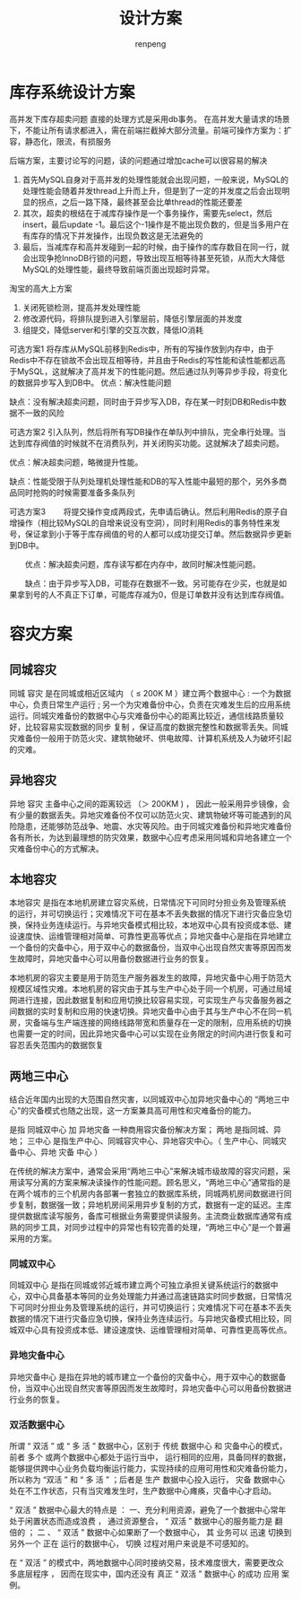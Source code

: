 #+TITLE: 设计方案
#+AUTHOR: renpeng

* 库存系统设计方案
高并发下库存超卖问题
直接的处理方式是采用db事务。
在高并发大量请求的场景下，不能让所有请求都进入，需在前端拦截掉大部分流量。前端可操作方案为：扩容，静态化，限流，有损服务

后端方案，主要讨论写的问题，读的问题通过增加cache可以很容易的解决
1. 首先MySQL自身对于高并发的处理性能就会出现问题，一般来说，MySQL的处理性能会随着并发thread上升而上升，但是到了一定的并发度之后会出现明显的拐点，之后一路下降，最终甚至会比单thread的性能还要差
2. 其次，超卖的根结在于减库存操作是一个事务操作，需要先select，然后insert，最后update -1。最后这个-1操作是不能出现负数的，但是当多用户在有库存的情况下并发操作，出现负数这是无法避免的
3. 最后，当减库存和高并发碰到一起的时候，由于操作的库存数目在同一行，就会出现争抢InnoDB行锁的问题，导致出现互相等待甚至死锁，从而大大降低MySQL的处理性能，最终导致前端页面出现超时异常。


淘宝的高大上方案
1. 关闭死锁检测，提高并发处理性能
2. 修改源代码，将排队提到进入引擎层前，降低引擎层面的并发度
3. 组提交，降低server和引擎的交互次数，降低IO消耗

可选方案1
将存库从MySQL前移到Redis中，所有的写操作放到内存中，由于Redis中不存在锁故不会出现互相等待，并且由于Redis的写性能和读性能都远高于MySQL，这就解决了高并发下的性能问题。然后通过队列等异步手段，将变化的数据异步写入到DB中。
优点：解决性能问题

缺点：没有解决超卖问题，同时由于异步写入DB，存在某一时刻DB和Redis中数据不一致的风险

可选方案2
引入队列，然后将所有写DB操作在单队列中排队，完全串行处理。当达到库存阀值的时候就不在消费队列，并关闭购买功能。这就解决了超卖问题。

优点：解决超卖问题，略微提升性能。

缺点：性能受限于队列处理机处理性能和DB的写入性能中最短的那个，另外多商品同时抢购的时候需要准备多条队列

可选方案3
　　将提交操作变成两段式，先申请后确认。然后利用Redis的原子自增操作（相比较MySQL的自增来说没有空洞），同时利用Redis的事务特性来发号，保证拿到小于等于库存阀值的号的人都可以成功提交订单。然后数据异步更新到DB中。

　　优点：解决超卖问题，库存读写都在内存中，故同时解决性能问题。

　　缺点：由于异步写入DB，可能存在数据不一致。另可能存在少买，也就是如果拿到号的人不真正下订单，可能库存减为0，但是订单数并没有达到库存阀值。

* 容灾方案
** 同城容灾
同城 容灾 是在同城或相近区域内 （ ≤ 200K M ）建立两个数据中心 : 一个为数据中心，负责日常生产运行 ; 另一个为灾难备份中心，负责在灾难发生后的应用系统运行。同城灾难备份的数据中心与灾难备份中心的距离比较近，通信线路质量较好，比较容易实现数据的同步 复制 ，保证高度的数据完整性和数据零丢失。同城灾难备份一般用于防范火灾、建筑物破坏、供电故障、计算机系统及人为破坏引起的灾难。

** 异地容灾
异地 容灾 主备中心之间的距离较远 （＞ 200KM ) ， 因此一般采用异步镜像，会有少量的数据丢失。异地灾难备份不仅可以防范火灾、建筑物破坏等可能遇到的风险隐患，还能够防范战争、地震、水灾等风险。由于同城灾难备份和异地灾难备份各有所长，为达到最理想的防灾效果，数据中心应考虑采用同城和异地各建立一个灾难备份中心的方式解决。

** 本地容灾
本地容灾 是指在本地机房建立容灾系统，日常情况下可同时分担业务及管理系统的运行，并可切换运行；灾难情况下可在基本不丢失数据的情况下进行灾备应急切换，保持业务连续运行。与异地灾备模式相比较，本地双中心具有投资成本低、建设速度快、运维管理相对简单、可靠性更高等优点；异地灾备中心是指在异地建立一个备份的灾备中心，用于双中心的数据备份，当双中心出现自然灾害等原因而发生故障时，异地灾备中心可以用备份数据进行业务的恢复。

本地机房的容灾主要是用于防范生产服务器发生的故障，异地灾备中心用于防范大规模区域性灾难。本地机房的容灾由于其与生产中心处于同一个机房，可通过局域网进行连接，因此数据复制和应用切换比较容易实现，可实现生产与灾备服务器之间数据的实时复制和应用的快速切换。异地灾备中心由于其与生产中心不在同一机房，灾备端与生产端连接的网络线路带宽和质量存在一定的限制，应用系统的切换也需要一定的时间，因此异地灾备中心可以实现在业务限定的时间内进行恢复和可容忍丢失范围内的数据恢复

** 两地三中心
结合近年国内出现的大范围自然灾害，以同城双中心加异地灾备中心的 “两地三中心”的灾备模式也随之出现，这一方案兼具高可用性和灾难备份的能力。

是指 同城双中心 加 异地灾备 一种商用容灾备份解决方案；
两地 是指同城、异地；
三中心 是指生产中心、同城容灾中心、异地容灾中心。（ 生产中心、同城灾备中心、异地 灾备 中心 ）

在传统的解决方案中，通常会采用“两地三中心”来解决城市级故障的容灾问题，采用读写分离的方案来解决读操作的性能问题。顾名思义，“两地三中心”通常指的是在两个城市的三个机房内各部署一套独立的数据库系统，同城两机房间数据进行同步复制，数据强一致；异地机房间采用异步复制的方式，数据有一定的延迟。主库提供数据库读写服务，备库可根据业务需要提供读服务。主流商业数据库通常有成熟的同步工具，对同步过程中的异常也有较完善的处理，“两地三中心”是一个普遍采用的方案。
*** 同城双中心
同城双中心 是指在同城或邻近城市建立两个可独立承担关键系统运行的数据中心，双中心具备基本等同的业务处理能力并通过高速链路实时同步数据，日常情况下可同时分担业务及管理系统的运行，并可切换运行；灾难情况下可在基本不丢失数据的情况下进行灾备应急切换，保持业务连续运行。与异地灾备模式相比较，同城双中心具有投资成本低、建设速度快、运维管理相对简单、可靠性更高等优点。

*** 异地灾备中心
异地灾备中心 是指在异地的城市建立一个备份的灾备中心，用于双中心的数据备份，当双中心出现自然灾害等原因而发生故障时，异地灾备中心可以用备份数据进行业务的恢复。




*** 双活数据中心
所谓 “ 双活 ” 或 “ 多 活 ” 数据中心，区别于 传统 数据中心 和 灾备中心的模式，前者 多个 或两个数据中心都处于运行当中， 运行相同的应用，具备同样的数据，能够提供跨中心业务负载均衡运行能力，实现持续的应用可用性和灾难备份能力， 所以称为 “双活 ” 和 “ 多 活 ” ；后者是 生产 数据中心投入运行， 灾备 数据中心处在不工作状态，只有当灾难发生时，生产数据中心瘫痪，灾备中心才启动。

“ 双活 ” 数据中心最大的特点是 ： 一、充分利用资源，避免了一个数据中心常年处于闲置状态而造成浪费 ， 通过资源整合， “ 双活 ” 数据中心的服务能力是 翻 倍的 ；   二 、 “ 双活 ” 数据中心如果断了一个数据中心， 其 业务可以 迅速 切换到另外一个 正在 运行的数据中心， 切换 过程对用户来说是不可感知的。

在 “ 双活 ” 的模式中，两地数据中心同时接纳交易，技术难度很大，需要更改众多底层程序 ， 因而在现实中，国内还没有 真正 “ 双活 ” 数据中心 的成功 应用 案例。
